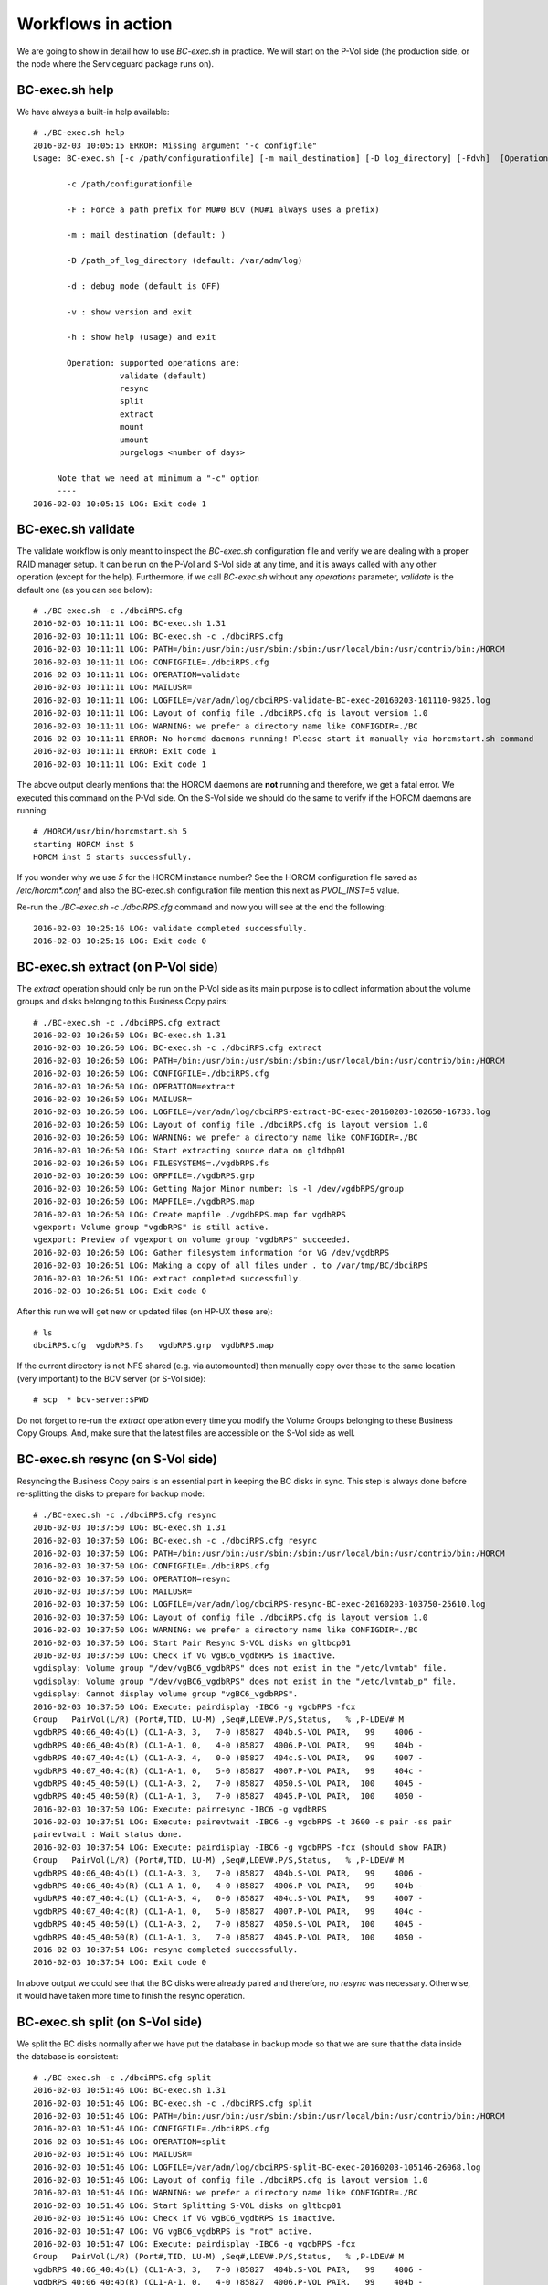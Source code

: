 Workflows in action
===================

We are going to show in detail how to use *BC-exec.sh* in practice. We will start on the P-Vol side (the production side, or the node where the Serviceguard package runs on).

BC-exec.sh help
---------------

We have always a built-in help available::

    # ./BC-exec.sh help
    2016-02-03 10:05:15 ERROR: Missing argument "-c configfile"
    Usage: BC-exec.sh [-c /path/configurationfile] [-m mail_destination] [-D log_directory] [-Fdvh]  [Operation]
    
           -c /path/configurationfile
    
           -F : Force a path prefix for MU#0 BCV (MU#1 always uses a prefix)
    
           -m : mail destination (default: )
    
           -D /path_of_log_directory (default: /var/adm/log)
    
           -d : debug mode (default is OFF)
    
           -v : show version and exit
    
           -h : show help (usage) and exit
    
           Operation: supported operations are:
                      validate (default)
                      resync
                      split
                      extract
                      mount
                      umount
                      purgelogs <number of days>
    
         Note that we need at minimum a "-c" option
         ----
    2016-02-03 10:05:15 LOG: Exit code 1
    

BC-exec.sh validate
-------------------

The validate workflow is only meant to inspect the *BC-exec.sh* configuration file and verify we are dealing with a proper RAID manager setup. It can be run on the P-Vol and S-Vol side at any time, and it is aways called with any other operation (except for the help). Furthermore, if we call *BC-exec.sh* without any *operations* parameter, *validate* is the default one (as you can see below)::

    # ./BC-exec.sh -c ./dbciRPS.cfg
    2016-02-03 10:11:11 LOG: BC-exec.sh 1.31
    2016-02-03 10:11:11 LOG: BC-exec.sh -c ./dbciRPS.cfg
    2016-02-03 10:11:11 LOG: PATH=/bin:/usr/bin:/usr/sbin:/sbin:/usr/local/bin:/usr/contrib/bin:/HORCM
    2016-02-03 10:11:11 LOG: CONFIGFILE=./dbciRPS.cfg
    2016-02-03 10:11:11 LOG: OPERATION=validate
    2016-02-03 10:11:11 LOG: MAILUSR=
    2016-02-03 10:11:11 LOG: LOGFILE=/var/adm/log/dbciRPS-validate-BC-exec-20160203-101110-9825.log
    2016-02-03 10:11:11 LOG: Layout of config file ./dbciRPS.cfg is layout version 1.0
    2016-02-03 10:11:11 LOG: WARNING: we prefer a directory name like CONFIGDIR=./BC
    2016-02-03 10:11:11 ERROR: No horcmd daemons running! Please start it manually via horcmstart.sh command
    2016-02-03 10:11:11 ERROR: Exit code 1
    2016-02-03 10:11:11 LOG: Exit code 1
    
The above output clearly mentions that the HORCM daemons are **not** running and therefore, we get a fatal error. We executed this command on the P-Vol side. On the S-Vol side we should do the same to verify if the HORCM daemons are running::

    # /HORCM/usr/bin/horcmstart.sh 5
    starting HORCM inst 5
    HORCM inst 5 starts successfully.

If you wonder why we use *5* for the HORCM instance number? See the HORCM configuration file saved as `/etc/horcm*.conf` and also the BC-exec.sh configuration file mention this next as `PVOL_INST=5` value.

Re-run the `./BC-exec.sh -c ./dbciRPS.cfg` command and now you will see at the end the following::

    2016-02-03 10:25:16 LOG: validate completed successfully.
    2016-02-03 10:25:16 LOG: Exit code 0


BC-exec.sh extract (on P-Vol side)
----------------------------------

The *extract* operation should only be run on the P-Vol side as its main purpose is to collect information about the volume groups and disks belonging to this Business Copy pairs::

    # ./BC-exec.sh -c ./dbciRPS.cfg extract
    2016-02-03 10:26:50 LOG: BC-exec.sh 1.31
    2016-02-03 10:26:50 LOG: BC-exec.sh -c ./dbciRPS.cfg extract
    2016-02-03 10:26:50 LOG: PATH=/bin:/usr/bin:/usr/sbin:/sbin:/usr/local/bin:/usr/contrib/bin:/HORCM
    2016-02-03 10:26:50 LOG: CONFIGFILE=./dbciRPS.cfg
    2016-02-03 10:26:50 LOG: OPERATION=extract
    2016-02-03 10:26:50 LOG: MAILUSR=
    2016-02-03 10:26:50 LOG: LOGFILE=/var/adm/log/dbciRPS-extract-BC-exec-20160203-102650-16733.log
    2016-02-03 10:26:50 LOG: Layout of config file ./dbciRPS.cfg is layout version 1.0
    2016-02-03 10:26:50 LOG: WARNING: we prefer a directory name like CONFIGDIR=./BC
    2016-02-03 10:26:50 LOG: Start extracting source data on gltdbp01
    2016-02-03 10:26:50 LOG: FILESYSTEMS=./vgdbRPS.fs
    2016-02-03 10:26:50 LOG: GRPFILE=./vgdbRPS.grp
    2016-02-03 10:26:50 LOG: Getting Major Minor number: ls -l /dev/vgdbRPS/group
    2016-02-03 10:26:50 LOG: MAPFILE=./vgdbRPS.map
    2016-02-03 10:26:50 LOG: Create mapfile ./vgdbRPS.map for vgdbRPS
    vgexport: Volume group "vgdbRPS" is still active.
    vgexport: Preview of vgexport on volume group "vgdbRPS" succeeded.
    2016-02-03 10:26:50 LOG: Gather filesystem information for VG /dev/vgdbRPS
    2016-02-03 10:26:51 LOG: Making a copy of all files under . to /var/tmp/BC/dbciRPS
    2016-02-03 10:26:51 LOG: extract completed successfully.
    2016-02-03 10:26:51 LOG: Exit code 0

After this run we will get new or updated files (on HP-UX these are)::

    # ls
    dbciRPS.cfg  vgdbRPS.fs   vgdbRPS.grp  vgdbRPS.map

If the current directory is not NFS shared (e.g. via automounted) then manually copy over these to the same location (very important) to the BCV server (or S-Vol side)::

    # scp  * bcv-server:$PWD

Do not forget to re-run the *extract* operation every time you modify the Volume Groups belonging to these Business Copy Groups. And, make sure that the latest files are accessible on the S-Vol side as well.

BC-exec.sh resync (on S-Vol side)
---------------------------------

Resyncing the Business Copy pairs is an essential part in keeping the BC disks in sync. This step is always done before re-splitting the disks to prepare for backup mode::

    # ./BC-exec.sh -c ./dbciRPS.cfg resync
    2016-02-03 10:37:50 LOG: BC-exec.sh 1.31
    2016-02-03 10:37:50 LOG: BC-exec.sh -c ./dbciRPS.cfg resync
    2016-02-03 10:37:50 LOG: PATH=/bin:/usr/bin:/usr/sbin:/sbin:/usr/local/bin:/usr/contrib/bin:/HORCM
    2016-02-03 10:37:50 LOG: CONFIGFILE=./dbciRPS.cfg
    2016-02-03 10:37:50 LOG: OPERATION=resync
    2016-02-03 10:37:50 LOG: MAILUSR=
    2016-02-03 10:37:50 LOG: LOGFILE=/var/adm/log/dbciRPS-resync-BC-exec-20160203-103750-25610.log
    2016-02-03 10:37:50 LOG: Layout of config file ./dbciRPS.cfg is layout version 1.0
    2016-02-03 10:37:50 LOG: WARNING: we prefer a directory name like CONFIGDIR=./BC
    2016-02-03 10:37:50 LOG: Start Pair Resync S-VOL disks on gltbcp01
    2016-02-03 10:37:50 LOG: Check if VG vgBC6_vgdbRPS is inactive.
    vgdisplay: Volume group "/dev/vgBC6_vgdbRPS" does not exist in the "/etc/lvmtab" file.
    vgdisplay: Volume group "/dev/vgBC6_vgdbRPS" does not exist in the "/etc/lvmtab_p" file.
    vgdisplay: Cannot display volume group "vgBC6_vgdbRPS".
    2016-02-03 10:37:50 LOG: Execute: pairdisplay -IBC6 -g vgdbRPS -fcx
    Group   PairVol(L/R) (Port#,TID, LU-M) ,Seq#,LDEV#.P/S,Status,   % ,P-LDEV# M
    vgdbRPS 40:06_40:4b(L) (CL1-A-3, 3,   7-0 )85827  404b.S-VOL PAIR,   99    4006 -
    vgdbRPS 40:06_40:4b(R) (CL1-A-1, 0,   4-0 )85827  4006.P-VOL PAIR,   99    404b -
    vgdbRPS 40:07_40:4c(L) (CL1-A-3, 4,   0-0 )85827  404c.S-VOL PAIR,   99    4007 -
    vgdbRPS 40:07_40:4c(R) (CL1-A-1, 0,   5-0 )85827  4007.P-VOL PAIR,   99    404c -
    vgdbRPS 40:45_40:50(L) (CL1-A-3, 2,   7-0 )85827  4050.S-VOL PAIR,  100    4045 -
    vgdbRPS 40:45_40:50(R) (CL1-A-1, 3,   7-0 )85827  4045.P-VOL PAIR,  100    4050 -
    2016-02-03 10:37:50 LOG: Execute: pairresync -IBC6 -g vgdbRPS
    2016-02-03 10:37:51 LOG: Execute: pairevtwait -IBC6 -g vgdbRPS -t 3600 -s pair -ss pair
    pairevtwait : Wait status done.
    2016-02-03 10:37:54 LOG: Execute: pairdisplay -IBC6 -g vgdbRPS -fcx (should show PAIR)
    Group   PairVol(L/R) (Port#,TID, LU-M) ,Seq#,LDEV#.P/S,Status,   % ,P-LDEV# M
    vgdbRPS 40:06_40:4b(L) (CL1-A-3, 3,   7-0 )85827  404b.S-VOL PAIR,   99    4006 -
    vgdbRPS 40:06_40:4b(R) (CL1-A-1, 0,   4-0 )85827  4006.P-VOL PAIR,   99    404b -
    vgdbRPS 40:07_40:4c(L) (CL1-A-3, 4,   0-0 )85827  404c.S-VOL PAIR,   99    4007 -
    vgdbRPS 40:07_40:4c(R) (CL1-A-1, 0,   5-0 )85827  4007.P-VOL PAIR,   99    404c -
    vgdbRPS 40:45_40:50(L) (CL1-A-3, 2,   7-0 )85827  4050.S-VOL PAIR,  100    4045 -
    vgdbRPS 40:45_40:50(R) (CL1-A-1, 3,   7-0 )85827  4045.P-VOL PAIR,  100    4050 -
    2016-02-03 10:37:54 LOG: resync completed successfully.
    2016-02-03 10:37:54 LOG: Exit code 0

In above output we could see that the BC disks were already paired and therefore, no *resync* was necessary. Otherwise, it would have taken more time to finish the resync operation.

BC-exec.sh split (on S-Vol side)
--------------------------------

We split the BC disks normally after we have put the database in backup mode so that we are sure that the data inside the database is consistent::

    # ./BC-exec.sh -c ./dbciRPS.cfg split
    2016-02-03 10:51:46 LOG: BC-exec.sh 1.31
    2016-02-03 10:51:46 LOG: BC-exec.sh -c ./dbciRPS.cfg split
    2016-02-03 10:51:46 LOG: PATH=/bin:/usr/bin:/usr/sbin:/sbin:/usr/local/bin:/usr/contrib/bin:/HORCM
    2016-02-03 10:51:46 LOG: CONFIGFILE=./dbciRPS.cfg
    2016-02-03 10:51:46 LOG: OPERATION=split
    2016-02-03 10:51:46 LOG: MAILUSR=
    2016-02-03 10:51:46 LOG: LOGFILE=/var/adm/log/dbciRPS-split-BC-exec-20160203-105146-26068.log
    2016-02-03 10:51:46 LOG: Layout of config file ./dbciRPS.cfg is layout version 1.0
    2016-02-03 10:51:46 LOG: WARNING: we prefer a directory name like CONFIGDIR=./BC
    2016-02-03 10:51:46 LOG: Start Splitting S-VOL disks on gltbcp01
    2016-02-03 10:51:46 LOG: Check if VG vgBC6_vgdbRPS is inactive.
    2016-02-03 10:51:47 LOG: VG vgBC6_vgdbRPS is "not" active.
    2016-02-03 10:51:47 LOG: Execute: pairdisplay -IBC6 -g vgdbRPS -fcx
    Group   PairVol(L/R) (Port#,TID, LU-M) ,Seq#,LDEV#.P/S,Status,   % ,P-LDEV# M
    vgdbRPS 40:06_40:4b(L) (CL1-A-3, 3,   7-0 )85827  404b.S-VOL PAIR,   99    4006 -
    vgdbRPS 40:06_40:4b(R) (CL1-A-1, 0,   4-0 )85827  4006.P-VOL PAIR,   99    404b -
    vgdbRPS 40:07_40:4c(L) (CL1-A-3, 4,   0-0 )85827  404c.S-VOL PAIR,   99    4007 -
    vgdbRPS 40:07_40:4c(R) (CL1-A-1, 0,   5-0 )85827  4007.P-VOL PAIR,   99    404c -
    vgdbRPS 40:45_40:50(L) (CL1-A-3, 2,   7-0 )85827  4050.S-VOL PAIR,  100    4045 -
    vgdbRPS 40:45_40:50(R) (CL1-A-1, 3,   7-0 )85827  4045.P-VOL PAIR,  100    4050 -
    2016-02-03 10:51:47 LOG: Execute: pairsplit -IBC6 -g vgdbRPS
    2016-02-03 10:51:47 LOG: Execute: pairevtwait -IBC6 -g vgdbRPS -t 300 -s psus -ss ssus
    pairevtwait : Wait status done.
    2016-02-03 10:51:53 LOG: Execute: pairdisplay -IBC6 -g vgdbRPS -fcx
    Group   PairVol(L/R) (Port#,TID, LU-M) ,Seq#,LDEV#.P/S,Status,   % ,P-LDEV# M
    vgdbRPS 40:06_40:4b(L) (CL1-A-3, 3,   7-0 )85827  404b.S-VOL SSUS,  100    4006 -
    vgdbRPS 40:06_40:4b(R) (CL1-A-1, 0,   4-0 )85827  4006.P-VOL PSUS,  100    404b W
    vgdbRPS 40:07_40:4c(L) (CL1-A-3, 4,   0-0 )85827  404c.S-VOL SSUS,  100    4007 -
    vgdbRPS 40:07_40:4c(R) (CL1-A-1, 0,   5-0 )85827  4007.P-VOL PSUS,  100    404c W
    vgdbRPS 40:45_40:50(L) (CL1-A-3, 2,   7-0 )85827  4050.S-VOL SSUS,  100    4045 -
    vgdbRPS 40:45_40:50(R) (CL1-A-1, 3,   7-0 )85827  4045.P-VOL PSUS,  100    4050 W
    2016-02-03 10:51:54 LOG: split completed successfully.
    2016-02-03 10:51:54 LOG: Exit code 0

Once the split was successfully executed we can bring the database back out of backup mode to avoid too many redo log files are created and therefore, filling up the redo log directory.

BC-exec.sh mount (on S-Vol side)
--------------------------------

The purpose on the BCV server is to create a backup residing on the S-Vol disks without interrupting the production data (on the P-Vol disks). The backup can run as long as necessary to fullfill its job. However, before starting the backup we should mount the file systems::

    # ./BC-exec.sh -c ./dbciRPS.cfg mount
    2016-02-03 10:58:44 LOG: BC-exec.sh 1.31
    2016-02-03 10:58:44 LOG: BC-exec.sh -c ./dbciRPS.cfg mount
    2016-02-03 10:58:44 LOG: PATH=/bin:/usr/bin:/usr/sbin:/sbin:/usr/local/bin:/usr/contrib/bin:/HORCM
    2016-02-03 10:58:44 LOG: CONFIGFILE=./dbciRPS.cfg
    2016-02-03 10:58:44 LOG: OPERATION=mount
    2016-02-03 10:58:44 LOG: MAILUSR=
    2016-02-03 10:58:44 LOG: LOGFILE=/var/adm/log/dbciRPS-mount-BC-exec-20160203-105844-26277.log
    2016-02-03 10:58:44 LOG: Layout of config file ./dbciRPS.cfg is layout version 1.0
    2016-02-03 10:58:44 LOG: WARNING: we prefer a directory name like CONFIGDIR=./BC
    2016-02-03 10:58:44 LOG: Start mounting S-VOL disks on gltbcp01
    2016-02-03 10:58:44 LOG: MAPFILE=./vgdbRPS.map
    2016-02-03 10:58:44 LOG: Check if we have a map file for VG vgBC6_vgdbRPS.
    2016-02-03 10:58:44 LOG: GRPFILE=./vgdbRPS.grp
    2016-02-03 10:58:44 LOG: Check if we have a group file for VG vgBC6_vgdbRPS.
    2016-02-03 10:58:44 LOG: Check if VG vgBC6_vgdbRPS is inactive.
    2016-02-03 10:58:44 LOG: VG vgBC6_vgdbRPS is "not" active.
    2016-02-03 10:58:44 LOG: mkdir -p -m 755 /dev/vgBC6_vgdbRPS
    2016-02-03 10:58:44 LOG: Check if our PID (26277) is locked
    2016-02-03 10:58:44 LOG: lock succeeded: 26277 - /tmp/BC-exec-LOCKDIR/BC-exec-PIDFILE
    2016-02-03 10:58:45 LOG: Create the /dev/vgBC6_vgdbRPS/group file
    2016-02-03 10:58:45 LOG: Successfully removed the lock directory (/tmp/BC-exec-LOCKDIR)
    2016-02-03 10:58:45 LOG: Major, minor VG nrs are 128 0x006000 /dev/vgBC6_vgdbRPS/group
    2016-02-03 10:58:45 LOG: Change the VG id on /dev/vgBC6_vgdbRPS
    2016-02-03 10:58:46 LOG: Import vgBC6_vgdbRPS via mapfile ./vgdbRPS.map
    vgimport: Beginning the import process on Volume Group "vgBC6_vgdbRPS".
    Logical volume "/dev/vgBC6_vgdbRPS/lvmntRPS" has been successfully created
    with minor number 1.
    Logical volume "/dev/vgBC6_vgdbRPS/lvtransRPS" has been successfully created
    with minor number 2.
    Logical volume "/dev/vgBC6_vgdbRPS/lvascsRPS" has been successfully created
    with minor number 4.
    Logical volume "/dev/vgBC6_vgdbRPS/lvoracleRPS" has been successfully created
    with minor number 5.
    Logical volume "/dev/vgBC6_vgdbRPS/lvoriglogARPS" has been successfully created
    with minor number 6.
    Logical volume "/dev/vgBC6_vgdbRPS/lvoriglogBRPS" has been successfully created
    with minor number 7.
    Logical volume "/dev/vgBC6_vgdbRPS/lvmirrlogARPS" has been successfully created
    with minor number 8.
    Logical volume "/dev/vgBC6_vgdbRPS/lvmirrlogBRPS" has been successfully created
    with minor number 9.
    Logical volume "/dev/vgBC6_vgdbRPS/lvoraarcRPS" has been successfully created
    with minor number 10.
    Logical volume "/dev/vgBC6_vgdbRPS/lvsapreorgRPS" has been successfully created
    with minor number 11.
    Logical volume "/dev/vgBC6_vgdbRPS/lvsapdata1RPS" has been successfully created
    with minor number 12.
    Logical volume "/dev/vgBC6_vgdbRPS/lvoprRPS" has been successfully created
    with minor number 13.
    Logical volume "/dev/vgBC6_vgdbRPS/lvtidal" has been successfully created
    with minor number 3.
    Volume group "/dev/vgBC6_vgdbRPS" has been successfully created.
    Warning: A backup of this volume group may not exist on this machine.
    Please remember to take a backup using the vgcfgbackup command after activating the volume group.
    2016-02-03 10:58:46 LOG: vgchange -c n if REMOVE_CLUSTERMODE(Y) = Y
    Configuration change completed.
    Volume group "vgBC6_vgdbRPS" has been successfully changed.
    2016-02-03 10:58:46 LOG: Activating VG vgBC6_vgdbRPS.
    Activated volume group.
    Volume group "vgBC6_vgdbRPS" has been successfully changed.
    2016-02-03 10:58:46 LOG: Using existing mount point /export/sapmnt/RPS.
    2016-02-03 10:58:46 LOG: Running fsck on /dev/vgBC6_vgdbRPS/lvmntRPS
    log replay in progress
    replay complete - marking super-block as CLEAN
    2016-02-03 10:58:47 LOG: Mounting -F vxfs -o ioerror=mwdisable,largefiles,delaylog,nodatainlog /dev/vgBC6_vgdbRPS/lvmntRPS /export/sapmnt/RPS
    2016-02-03 10:58:48 LOG: Using existing mount point /export/usr/sap/transRPSPRD.
    2016-02-03 10:58:48 LOG: Running fsck on /dev/vgBC6_vgdbRPS/lvtransRPS
    log replay in progress
    replay complete - marking super-block as CLEAN
    2016-02-03 10:58:48 LOG: Mounting -F vxfs -o ioerror=mwdisable,largefiles,delaylog,nodatainlog /dev/vgBC6_vgdbRPS/lvtransRPS /export/usr/sap/transRPSPRD
    2016-02-03 10:58:48 LOG: Using existing mount point /usr/sap/RPS/ASCS05.
    2016-02-03 10:58:48 LOG: Running fsck on /dev/vgBC6_vgdbRPS/lvascsRPS
    log replay in progress
    replay complete - marking super-block as CLEAN
    2016-02-03 10:58:48 LOG: Mounting -F vxfs -o ioerror=mwdisable,largefiles,delaylog,nodatainlog /dev/vgBC6_vgdbRPS/lvascsRPS /usr/sap/RPS/ASCS05
    2016-02-03 10:58:48 LOG: Using existing mount point /opr_dbciRPS.
    2016-02-03 10:58:48 LOG: Running fsck on /dev/vgBC6_vgdbRPS/lvoprRPS
    log replay in progress
    replay complete - marking super-block as CLEAN
    2016-02-03 10:58:49 LOG: Mounting -F vxfs -o ioerror=mwdisable,largefiles,delaylog,nodatainlog /dev/vgBC6_vgdbRPS/lvoprRPS /opr_dbciRPS
    2016-02-03 10:58:49 LOG: Using existing mount point /opt/TIDAL/dbciRPS.
    2016-02-03 10:58:49 LOG: Running fsck on /dev/vgBC6_vgdbRPS/lvtidal
    log replay in progress
    replay complete - marking super-block as CLEAN
    2016-02-03 10:58:49 LOG: Mounting -F vxfs -o ioerror=mwdisable,largefiles,delaylog,nodatainlog /dev/vgBC6_vgdbRPS/lvtidal /opt/TIDAL/dbciRPS
    2016-02-03 10:58:49 LOG: Using existing mount point /oracle/RPS/origlogA.
    2016-02-03 10:58:49 LOG: Running fsck on /dev/vgBC6_vgdbRPS/lvoriglogARPS
    log replay in progress
    replay complete - marking super-block as CLEAN
    2016-02-03 10:58:49 LOG: Mounting -F vxfs -o ioerror=mwdisable,largefiles,mincache=direct,delaylog,nodatainlog,convosync=direct /dev/vgBC6_vgdbRPS/lvoriglogARPS /oracle/RPS/origlogA
    2016-02-03 10:58:49 LOG: Using existing mount point /oracle/RPS/origlogB.
    2016-02-03 10:58:49 LOG: Running fsck on /dev/vgBC6_vgdbRPS/lvoriglogBRPS
    log replay in progress
    replay complete - marking super-block as CLEAN
    2016-02-03 10:58:50 LOG: Mounting -F vxfs -o ioerror=mwdisable,largefiles,mincache=direct,delaylog,nodatainlog,convosync=direct /dev/vgBC6_vgdbRPS/lvoriglogBRPS /oracle/RPS/origlogB
    2016-02-03 10:58:50 LOG: Using existing mount point /oracle/RPS/mirrlogA.
    2016-02-03 10:58:50 LOG: Running fsck on /dev/vgBC6_vgdbRPS/lvmirrlogARPS
    log replay in progress
    replay complete - marking super-block as CLEAN
    2016-02-03 10:58:50 LOG: Mounting -F vxfs -o ioerror=mwdisable,largefiles,mincache=direct,delaylog,nodatainlog,convosync=direct /dev/vgBC6_vgdbRPS/lvmirrlogARPS /oracle/RPS/mirrlogA
    2016-02-03 10:58:50 LOG: Using existing mount point /oracle/RPS/mirrlogB.
    2016-02-03 10:58:50 LOG: Running fsck on /dev/vgBC6_vgdbRPS/lvmirrlogBRPS
    log replay in progress
    replay complete - marking super-block as CLEAN
    2016-02-03 10:58:50 LOG: Mounting -F vxfs -o ioerror=mwdisable,largefiles,mincache=direct,delaylog,nodatainlog,convosync=direct /dev/vgBC6_vgdbRPS/lvmirrlogBRPS /oracle/RPS/mirrlogB
    2016-02-03 10:58:50 LOG: Using existing mount point /oracle/RPS/oraarch.
    2016-02-03 10:58:50 LOG: Running fsck on /dev/vgBC6_vgdbRPS/lvoraarcRPS
    log replay in progress
    replay complete - marking super-block as CLEAN
    2016-02-03 10:58:50 LOG: Mounting -F vxfs -o ioerror=mwdisable,largefiles,mincache=direct,delaylog,nodatainlog,convosync=direct /dev/vgBC6_vgdbRPS/lvoraarcRPS /oracle/RPS/oraarch
    2016-02-03 10:58:50 LOG: Using existing mount point /oracle/RPS/sapdata1.
    2016-02-03 10:58:50 LOG: Running fsck on /dev/vgBC6_vgdbRPS/lvsapdata1RPS
    log replay in progress
    replay complete - marking super-block as CLEAN
    2016-02-03 10:58:51 LOG: Mounting -F vxfs -o ioerror=mwdisable,largefiles,mincache=direct,delaylog,nodatainlog,convosync=direct /dev/vgBC6_vgdbRPS/lvsapdata1RPS /oracle/RPS/sapdata1
    2016-02-03 10:58:51 LOG: Using existing mount point /oracle/RPS/sapreorg.
    2016-02-03 10:58:51 LOG: Running fsck on /dev/vgBC6_vgdbRPS/lvsapreorgRPS
    log replay in progress
    replay complete - marking super-block as CLEAN
    2016-02-03 10:58:51 LOG: Mounting -F vxfs -o ioerror=mwdisable,largefiles,mincache=direct,delaylog,nodatainlog,convosync=direct /dev/vgBC6_vgdbRPS/lvsapreorgRPS /oracle/RPS/sapreorg
    2016-02-03 10:58:51 LOG: Making a copy of all files under . to /var/tmp/BC/dbciRPS
    2016-02-03 10:58:51 LOG: mount completed successfully.
    2016-02-03 10:58:51 LOG: Exit code 0

You should be able to see the mounted file systems::

    #-> mount | grep BC6
    /export/sapmnt/RPS on /dev/vgBC6_vgdbRPS/lvmntRPS ioerror=mwdisable,largefiles,delaylog,nodatainlog,dev=80006001 on Wed Feb  3 10:58:48 2016
    /export/usr/sap/transRPSPRD on /dev/vgBC6_vgdbRPS/lvtransRPS ioerror=mwdisable,largefiles,delaylog,nodatainlog,dev=80006002 on Wed Feb  3 10:58:48 2016
    /usr/sap/RPS/ASCS05 on /dev/vgBC6_vgdbRPS/lvascsRPS ioerror=mwdisable,largefiles,delaylog,nodatainlog,dev=80006004 on Wed Feb  3 10:58:48 2016
    /opt/TIDAL/dbciRPS on /dev/vgBC6_vgdbRPS/lvtidal ioerror=mwdisable,largefiles,delaylog,nodatainlog,dev=80006003 on Wed Feb  3 10:58:49 2016
    /oracle/RPS/origlogA on /dev/vgBC6_vgdbRPS/lvoriglogARPS ioerror=mwdisable,largefiles,mincache=direct,delaylog,nodatainlog,convosync=direct,dev=80006006 on Wed Feb  3 10:58:49 2016
    /oracle/RPS/origlogB on /dev/vgBC6_vgdbRPS/lvoriglogBRPS ioerror=mwdisable,largefiles,mincache=direct,delaylog,nodatainlog,convosync=direct,dev=80006007 on Wed Feb  3 10:58:50 2016
    /oracle/RPS/mirrlogA on /dev/vgBC6_vgdbRPS/lvmirrlogARPS ioerror=mwdisable,largefiles,mincache=direct,delaylog,nodatainlog,convosync=direct,dev=80006008 on Wed Feb  3 10:58:50 2016
    /oracle/RPS/mirrlogB on /dev/vgBC6_vgdbRPS/lvmirrlogBRPS ioerror=mwdisable,largefiles,mincache=direct,delaylog,nodatainlog,convosync=direct,dev=80006009 on Wed Feb  3 10:58:50 2016
    /oracle/RPS/oraarch on /dev/vgBC6_vgdbRPS/lvoraarcRPS ioerror=mwdisable,largefiles,mincache=direct,delaylog,nodatainlog,convosync=direct,dev=8000600a on Wed Feb  3 10:58:50 2016
    /oracle/RPS/sapdata1 on /dev/vgBC6_vgdbRPS/lvsapdata1RPS ioerror=mwdisable,largefiles,mincache=direct,delaylog,nodatainlog,convosync=direct,dev=8000600c on Wed Feb  3 10:58:51 2016
    /oracle/RPS/sapreorg on /dev/vgBC6_vgdbRPS/lvsapreorgRPS ioerror=mwdisable,largefiles,mincache=direct,delaylog,nodatainlog,convosync=direct,dev=8000600b on Wed Feb  3 10:58:51 2016

BC-exec.sh umount (on S-Vol side)
---------------------------------

After the backup has been finished there is no need to keep the file systems mounted. And, before we run a *resync* operation we must be sure that all file systems are un-mounted and the Volume Groups are exported. We can do this in one go with this **umount** operation as you see below::

    # ./BC-exec.sh -c ./dbciRPS.cfg umount
    2016-02-03 12:04:26 LOG: BC-exec.sh 1.31
    2016-02-03 12:04:26 LOG: BC-exec.sh -c ./dbciRPS.cfg umount
    2016-02-03 12:04:26 LOG: PATH=/bin:/usr/bin:/usr/sbin:/sbin:/usr/local/bin:/usr/contrib/bin:/HORCM
    2016-02-03 12:04:26 LOG: CONFIGFILE=./dbciRPS.cfg
    2016-02-03 12:04:26 LOG: OPERATION=umount
    2016-02-03 12:04:26 LOG: MAILUSR=
    2016-02-03 12:04:26 LOG: LOGFILE=/var/adm/log/dbciRPS-umount-BC-exec-20160203-120426-28254.log
    2016-02-03 12:04:26 LOG: Layout of config file ./dbciRPS.cfg is layout version 1.0
    2016-02-03 12:04:26 LOG: WARNING: we prefer a directory name like CONFIGDIR=./BC
    2016-02-03 12:04:26 LOG: Check if VG vgBC6_vgdbRPS is active.
    2016-02-03 12:04:26 LOG: VG vgBC6_vgdbRPS is active.
    2016-02-03 12:04:26 LOG: Umount file system /export/sapmnt/RPS
    2016-02-03 12:04:26 LOG: Umount file system /export/usr/sap/transRPSPRD
    2016-02-03 12:04:26 LOG: Umount file system /usr/sap/RPS/ASCS05
    2016-02-03 12:04:26 LOG: Umount file system /opr_dbciRPS
    2016-02-03 12:04:26 LOG: Umount file system /opt/TIDAL/dbciRPS
    2016-02-03 12:04:26 LOG: Umount file system /oracle/RPS/origlogA
    2016-02-03 12:04:27 LOG: Umount file system /oracle/RPS/origlogB
    2016-02-03 12:04:27 LOG: Umount file system /oracle/RPS/mirrlogA
    2016-02-03 12:04:27 LOG: Umount file system /oracle/RPS/mirrlogB
    2016-02-03 12:04:27 LOG: Umount file system /oracle/RPS/oraarch
    2016-02-03 12:04:27 LOG: Umount file system /oracle/RPS/sapdata1
    2016-02-03 12:04:27 LOG: Umount file system /oracle/RPS/sapreorg
    2016-02-03 12:04:27 LOG: De-activating VG vgBC6_vgdbRPS
    Volume group "vgBC6_vgdbRPS" has been successfully changed.
    2016-02-03 12:04:27 LOG: Export the VG vgBC6_vgdbRPS
    Beginning the export process on Volume Group "vgBC6_vgdbRPS".
    /dev/disk/disk38
    /dev/disk/disk40
    /dev/disk/disk29
    vgexport: Volume group "vgBC6_vgdbRPS" has been successfully removed.
    2016-02-03 12:04:27 LOG: umount completed successfully.
    2016-02-03 12:04:27 LOG: Exit code 0

After this the cyclus can restart with a new **resync** operation and so on.
